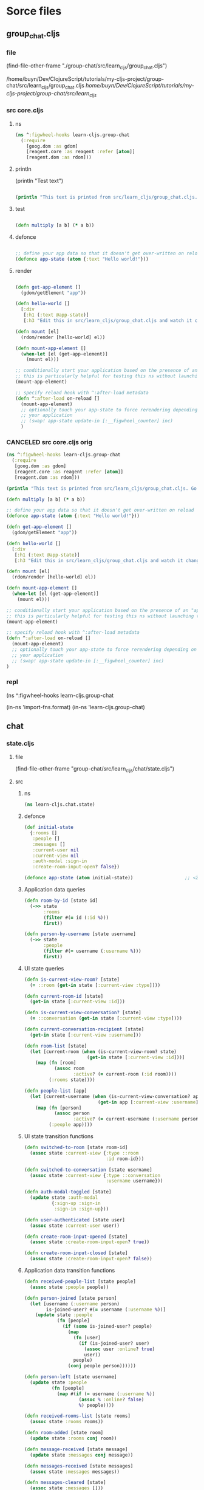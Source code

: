 :PROPERTIES:
:header-args: :tangle no :mkdirp yes :results output silent :no-expand t
:END:
* Sorce files
** group_chat.cljs
:PROPERTIES:
:header-args: :tangle  group-chat/src/learn_cljs/group_chat.cljs
:END:
*** file
(find-file-other-frame "./group-chat/src/learn_cljs/group_chat.cljs")

/home/buyn/Dev/ClojureScript/tutorials/my-cljs-project/group-chat/src/learn_cljs/group_chat.cljs
/home/buyn/Dev/ClojureScript/tutorials/my-cljs-project/group-chat/src/learn_cljs/
*** src core.cljs
**** ns
#+begin_src clojure :results output silent
(ns ^:figwheel-hooks learn-cljs.group-chat
  (:require
    [goog.dom :as gdom]
    [reagent.core :as reagent :refer [atom]]
    [reagent.dom :as rdom]))
#+end_src
**** println

(println "Test text")

#+begin_src clojure :results output silent

(println "This text is printed from src/learn_cljs/group_chat.cljs. Go ahead and edit it and see reloading in action.")
#+end_src
**** test
#+begin_src clojure :results output silent

(defn multiply [a b] (* a b))
#+end_src

**** defonce
#+begin_src clojure :results output silent

;; define your app data so that it doesn't get over-written on reload
(defonce app-state (atom {:text "Hello world!"}))
#+end_src

**** render
#+begin_src clojure :results output silent

(defn get-app-element []
  (gdom/getElement "app"))

(defn hello-world []
  [:div
   [:h1 (:text @app-state)]
   [:h3 "Edit this in src/learn_cljs/group_chat.cljs and watch it change!"]])

(defn mount [el]
  (rdom/render [hello-world] el))

(defn mount-app-element []
  (when-let [el (get-app-element)]
    (mount el)))

;; conditionally start your application based on the presence of an "app" element
;; this is particularly helpful for testing this ns without launching the app
(mount-app-element)

;; specify reload hook with ^:after-load metadata
(defn ^:after-load on-reload []
  (mount-app-element)
  ;; optionally touch your app-state to force rerendering depending on
  ;; your application
  ;; (swap! app-state update-in [:__figwheel_counter] inc)
  )
#+end_src
*** CANCELED src core.cljs orig
#+begin_src clojure :tangle no
(ns ^:figwheel-hooks learn-cljs.group-chat
  (:require
   [goog.dom :as gdom]
   [reagent.core :as reagent :refer [atom]]
   [reagent.dom :as rdom]))

(println "This text is printed from src/learn_cljs/group_chat.cljs. Go ahead and edit it and see reloading in action.")

(defn multiply [a b] (* a b))

;; define your app data so that it doesn't get over-written on reload
(defonce app-state (atom {:text "Hello world!"}))

(defn get-app-element []
  (gdom/getElement "app"))

(defn hello-world []
  [:div
   [:h1 (:text @app-state)]
   [:h3 "Edit this in src/learn_cljs/group_chat.cljs and watch it change!"]])

(defn mount [el]
  (rdom/render [hello-world] el))

(defn mount-app-element []
  (when-let [el (get-app-element)]
    (mount el)))

;; conditionally start your application based on the presence of an "app" element
;; this is particularly helpful for testing this ns without launching the app
(mount-app-element)

;; specify reload hook with ^:after-load metadata
(defn ^:after-load on-reload []
  (mount-app-element)
  ;; optionally touch your app-state to force rerendering depending on
  ;; your application
  ;; (swap! app-state update-in [:__figwheel_counter] inc)
)

#+end_src
*** repl
(ns ^:figwheel-hooks learn-cljs.group-chat

(in-ns 'import-fns.format)
(in-ns 'learn-cljs.group-chat)
** chat
*** state.cljs
:PROPERTIES:
:header-args: :tangle  group-chat/src/learn_cljs/chat/state.cljs
:END:
**** file
(find-file-other-frame "group-chat/src/learn_cljs/chat/state.cljs")
**** src
***** ns
#+begin_src clojure :no-expand t
(ns learn-cljs.chat.state)
#+end_src
***** defonce
#+begin_src clojure :no-expand t
(def initial-state
  {:rooms []
   :people []
   :messages []
   :current-user nil
   :current-view nil
   :auth-modal :sign-in
   :create-room-input-open? false})

(defonce app-state (atom initial-state))                   ;; <2>
#+end_src
***** Application data queries
#+begin_src clojure :no-expand t
(defn room-by-id [state id]
  (->> state
       :rooms
       (filter #(= id (:id %)))
       first))

(defn person-by-username [state username]
  (->> state
       :people
       (filter #(= username (:username %)))
       first))
#+end_src
***** UI state queries
#+begin_src clojure :no-expand t
(defn is-current-view-room? [state]
  (= ::room (get-in state [:current-view :type])))

(defn current-room-id [state]
  (get-in state [:current-view :id]))

(defn is-current-view-conversation? [state]
  (= ::conversation (get-in state [:current-view :type])))

(defn current-conversation-recipient [state]
  (get-in state [:current-view :username]))

(defn room-list [state]
  (let [current-room (when (is-current-view-room? state)
                       (get-in state [:current-view :id]))]
    (map (fn [room]
           (assoc room
                  :active? (= current-room (:id room))))
         (:rooms state))))

(defn people-list [app]
  (let [current-username (when (is-current-view-conversation? app)
                           (get-in app [:current-view :username]))]
    (map (fn [person]
           (assoc person
                  :active? (= current-username (:username person))))
         (:people app))))
#+end_src
***** UI state transition functions
#+begin_src clojure :no-expand t
(defn switched-to-room [state room-id]
  (assoc state :current-view {:type ::room
                              :id room-id}))

(defn switched-to-conversation [state username]
  (assoc state :current-view {:type ::conversation
                              :username username}))

(defn auth-modal-toggled [state]
  (update state :auth-modal
          {:sign-up :sign-in                                     ;; <1>
           :sign-in :sign-up}))

(defn user-authenticated [state user]
  (assoc state :current-user user))

(defn create-room-input-opened [state]
  (assoc state :create-room-input-open? true))

(defn create-room-input-closed [state]
  (assoc state :create-room-input-open? false))
#+end_src
***** Application data transition functions
#+begin_src clojure :no-expand t
(defn received-people-list [state people]
  (assoc state :people people))

(defn person-joined [state person]
  (let [username (:username person)
        is-joined-user? #(= username (:username %))]
    (update state :people
            (fn [people]
              (if (some is-joined-user? people)
                (map
                  (fn [user]
                    (if (is-joined-user? user)
                      (assoc user :online? true)
                      user))
                  people)
                (conj people person))))))

(defn person-left [state username]
  (update state :people
          (fn [people]
            (map #(if (= username (:username %))
                    (assoc % :online? false)
                    %) people))))

(defn received-rooms-list [state rooms]
  (assoc state :rooms rooms))

(defn room-added [state room]
  (update state :rooms conj room))

(defn message-received [state message]
  (update state :messages conj message))

(defn messages-received [state messages]
  (assoc state :messages messages))

(defn messages-cleared [state]
  (assoc state :messages []))
#+end_src
**** org
(find-file-other-frame "~/Dev/ClojureScript/tutorials/learn-cljs/code/lesson-26/chat/src/learn_cljs/chat/state.cljs")

~/Dev/ClojureScript/tutorials/learn-cljs/code/lesson-26/chat/src/learn_cljs/chat/state.cljs
/home/buyn/Dev/ClojureScript/tutorials/learn-cljs/code/lesson-26/chat/src/learn_cljs/chat/state.cljs
*** message_bus.cljs
:PROPERTIES:
:header-args: :tangle  group-chat/src/learn_cljs/chat/message_bus.cljs
:END:
**** org
(find-file-other-frame "group-chat/src/learn_cljs/chat/message_bus.cljs")
**** src
#+begin_src clojure :no-expand t
(ns learn-cljs.chat.message-bus
  (:require [cljs.core.async :refer [go-loop pub sub chan <! put!]]))

(def msg-ch (chan 1))                                      ;; <1>
(def msg-bus (pub msg-ch ::type))                          ;; <2>

(defn dispatch!                                            ;; <3>
 ([ch type] (dispatch! ch type nil))
 ([ch type payload]
  (put! ch {::type type
            ::payload payload})))

(defn handle! [p type handle]                              ;; <4>
  (let [sub-ch (chan)]
    (sub p type sub-ch)
    (go-loop []
      (handle (::payload (<! sub-ch)))
      (recur))))
#+end_src
**** exampl
/home/buyn/Dev/ClojureScript/tutorials/learn-cljs/code/lesson-26/chat/src/learn_cljs/chat/message_bus.cljs
** deps.edn
*** file
(find-file-other-frame "group-chat/deps.edn")
/home/buyn/Dev/ClojureScript/tutorials/my-cljs-project/group-chat/deps.edn
*** src

#+begin_src clojure :no-expand t
{:deps {org.clojure/clojure {:mvn/version "1.12.0"}
        org.clojure/clojurescript {:mvn/version "1.11.132"}
        org.clojure/data.json {:mvn/version "2.5.1"}
        cljsjs/react {:mvn/version "18.3.1-1"}
        cljsjs/react-dom {:mvn/version "18.3.1-1"}
        org.clojure/core.async {:mvn/version "1.6.681"}
        reagent/reagent {:mvn/version "1.2.0" }}
 :paths ["src" "resources"]
 :aliases {:fig {:extra-deps
                 {com.bhauman/rebel-readline-cljs {:mvn/version "0.1.4"}
                  com.bhauman/figwheel-main {:mvn/version "0.2.20"}
                  org.slf4j/slf4j-nop {:mvn/version "2.0.16"}}
                 :extra-paths ["target" "test"]}
           :build {:main-opts ["-m" "figwheel.main" "-b" "dev" "-r"]}
           :clean {:main-opts ["-m" "figwheel.main" "--clean" "dev"]}
           :min   {:main-opts ["-m" "figwheel.main" "-O" "advanced" "-bo" "dev"]}
           :test  {:main-opts ["-m" "figwheel.main" "-co" "test.cljs.edn" "-m" "learn-cljs.test-runner"]}}}
#+end_src

*** exempl
/home/buyn/Dev/ClojureScript/tutorials/learn-cljs/code/lesson-26/chat/deps.edn
* all
/home/buyn/Dev/ClojureScript/tutorials/my-cljs-project/group-chat/resources/public/index.html
/home/buyn/Dev/ClojureScript/tutorials/my-cljs-project/group-chat/resources/public/test.html
/home/buyn/Dev/ClojureScript/tutorials/my-cljs-project/group-chat/resources/public/css/

/home/buyn/Dev/ClojureScript/tutorials/my-cljs-project/group-chat/test/learn_cljs/group_chat_test.cljs /home/buyn/Dev/ClojureScript/tutorials/my-cljs-project/group-chat/test/learn_cljs/test_runner.cljs

/home/buyn/Dev/ClojureScript/tutorials/my-cljs-project/group-chat/deps.edn
/home/buyn/Dev/ClojureScript/tutorials/my-cljs-project/group-chat/dev.cljs.edn
/home/buyn/Dev/ClojureScript/tutorials/my-cljs-project/group-chat/figwheel-main.edn
/home/buyn/Dev/ClojureScript/tutorials/my-cljs-project/group-chat/.gitignore
/home/buyn/Dev/ClojureScript/tutorials/my-cljs-project/group-chat/README.md
/home/buyn/Dev/ClojureScript/tutorials/my-cljs-project/group-chat/.rebel_readline_history
/home/buyn/Dev/ClojureScript/tutorials/my-cljs-project/group-chat/test.cljs.edn
** Exempl
/home/buyn/Dev/ClojureScript/tutorials/learn-cljs/code/lesson-26/chat /home/buyn/Dev/ClojureScript/tutorials/learn-cljs/code/lesson-26/chat-backend
* project comands
:PROPERTIES:
:header-args: :tangle no
:END:
** repl
*** VERIFY run eshell in project root
clj -M:dev
clojure -m cljs.main --compile my-cljs-project.core --repl

clojure -P
clojure -M:fig:build
:cljs/quit
:cljs/restart

#+begin_src elisp :results output silent :dir ./group-chat/
(evil-previous-line)
(org-cycle)
(delete-other-windows)
(let (buffer-name-to-close (buffer-name))
        (evil-window-split)
        (eshell)
        (evil-quit)
        (switch-to-buffer-other-frame buffer-name-to-close))
#+end_src

      ;; (execute-kbd-macro "A \C-m")
*** run eshell in org root
clj -M:dev
clojure -m cljs.main --compile my-cljs-project.core --repl
#+begin_src elisp :results output silent
(evil-previous-line)
(org-cycle)
(delete-other-windows)
(let (buffer-name-to-close (buffer-name))
        (evil-window-split)
        (eshell)
        (evil-quit)
        (switch-to-buffer-other-frame buffer-name-to-close))
#+end_src

      ;; (execute-kbd-macro "A \C-m")
*** run repl
clj -M:dev
clojure -m cljs.main --compile my-cljs-project.core --repl

clojure -M:fig:build
:cljs/quit
:cljs/restart
#+begin_src eshell
clj -m cljs.main --compile my-cljs-project.core --repl


#+end_src

#+RESULTS:
*** repl commands
:cljs/quit
*** repl test
(js/alert "Am I connected?")
** new project
clj -X:new :template figwheel-main :name learn-cljs/weather :args '["+deps" "--reagent"]'
$ clj -X:new :template figwheel-main :name learn-cljs/weather :args 
[[file:~/Dropbox/orgs/org-Brain/ClojureScript Idioms.org::*2025-09-04T11:12:30+03:00][2025-09-04T11:12:30+03:00]]
** cider
If you have a Clojure project in your file system and want CIDER to launch an nREPL session for it, simply visit a file that belongs to the project, and type M-x cider-jack-in RET.[1] CIDER will start an nREPL server and automatically connect to it.
  In Clojure(Script) buffers the command cider-jack-in is bound to C-c C-x (C-)j (C-)j. 

** console
*** run console in org root
clj -M:dev
clojure -m cljs.main --compile my-cljs-project.core --repl
#+begin_src elisp :results output silent
(buyn-shell-start "konsole")
(evil-previous-line)
(org-cycle)
(delete-other-windows)
#+end_src

*** run console with command
#+begin_src elisp :results output silent
(buyn-shell-start "konsole -e /bin/bash --rcfile <(clj -M:dev)")
(evil-previous-line)
(org-cycle)
(delete-other-windows)
#+end_src

* get info
:PROPERTIES:
:header-args: :tangle  weather/src/learn_cljs/weather.cljs
:END:
** tree group-chat
#+begin_src eshell
tree -a ./group-chat/
#+end_src

#+RESULTS:
#+begin_example
./group-chat/
├── .cpcache
│   ├── 1658334302.basis
│   ├── 1658334302.cp
│   └── 1658334302.main
├── deps.edn
├── dev.cljs.edn
├── figwheel-main.edn
├── .gitignore
├── README.md
├── resources
│   └── public
│       ├── css
│       │   └── style.css
│       ├── index.html
│       └── test.html
├── src
│   └── learn_cljs
│       └── group_chat.cljs
├── target
│   └── public
│       └── cljs-out
│           ├── dev
│           │   ├── cljs
│           │   │   ├── core.cljs
│           │   │   ├── core.js
│           │   │   ├── core.js.map
│           │   │   ├── pprint.cljs
│           │   │   ├── pprint.cljs.cache.json
│           │   │   ├── pprint.js
│           │   │   ├── pprint.js.map
│           │   │   ├── repl.cljs
│           │   │   ├── repl.cljs.cache.json
│           │   │   ├── repl.js
│           │   │   ├── repl.js.map
│           │   │   ├── spec
│           │   │   │   ├── alpha.cljs
│           │   │   │   ├── alpha.cljs.cache.json
│           │   │   │   ├── alpha.js
│           │   │   │   ├── alpha.js.map
│           │   │   │   └── gen
│           │   │   │       ├── alpha.cljs
│           │   │   │       ├── alpha.cljs.cache.json
│           │   │   │       ├── alpha.js
│           │   │   │       └── alpha.js.map
│           │   │   ├── stacktrace.cljc
│           │   │   ├── stacktrace.cljc.cache.json
│           │   │   ├── stacktrace.js
│           │   │   ├── stacktrace.js.map
│           │   │   ├── test.cljs
│           │   │   ├── test.cljs.cache.json
│           │   │   ├── test.js
│           │   │   └── test.js.map
│           │   ├── cljsc_opts.edn
│           │   ├── cljsc_opts.json
│           │   ├── cljs_deps.js
│           │   ├── cljsjs
│           │   │   ├── react
│           │   │   │   └── development
│           │   │   │       └── react.inc.js
│           │   │   └── react-dom
│           │   │       └── development
│           │   │           └── react-dom.inc.js
│           │   ├── cljs_test_display
│           │   │   ├── core.cljs
│           │   │   ├── core.cljs.cache.json
│           │   │   ├── core.js
│           │   │   ├── core.js.map
│           │   │   ├── favicon.cljs
│           │   │   ├── favicon.cljs.cache.json
│           │   │   ├── favicon.js
│           │   │   ├── favicon.js.map
│           │   │   ├── notify.cljs
│           │   │   ├── notify.cljs.cache.json
│           │   │   ├── notify.js
│           │   │   └── notify.js.map
│           │   ├── clojure
│           │   │   ├── data.cljs
│           │   │   ├── data.cljs.cache.json
│           │   │   ├── data.js
│           │   │   ├── data.js.map
│           │   │   ├── set.cljs
│           │   │   ├── set.cljs.cache.json
│           │   │   ├── set.js
│           │   │   ├── set.js.map
│           │   │   ├── string.cljs
│           │   │   ├── string.cljs.cache.json
│           │   │   ├── string.js
│           │   │   ├── string.js.map
│           │   │   ├── walk.cljs
│           │   │   ├── walk.cljs.cache.json
│           │   │   ├── walk.js
│           │   │   └── walk.js.map
│           │   ├── devtools
│           │   │   ├── async.cljs
│           │   │   ├── async.cljs.cache.json
│           │   │   ├── async.js
│           │   │   ├── async.js.map
│           │   │   ├── context.cljs
│           │   │   ├── context.cljs.cache.json
│           │   │   ├── context.js
│           │   │   ├── context.js.map
│           │   │   ├── core.cljs
│           │   │   ├── core.cljs.cache.json
│           │   │   ├── core.js
│           │   │   ├── core.js.map
│           │   │   ├── defaults.cljs
│           │   │   ├── defaults.cljs.cache.json
│           │   │   ├── defaults.js
│           │   │   ├── defaults.js.map
│           │   │   ├── format.cljs
│           │   │   ├── format.cljs.cache.json
│           │   │   ├── format.js
│           │   │   ├── format.js.map
│           │   │   ├── formatters
│           │   │   │   ├── budgeting.cljs
│           │   │   │   ├── budgeting.cljs.cache.json
│           │   │   │   ├── budgeting.js
│           │   │   │   ├── budgeting.js.map
│           │   │   │   ├── core.cljs
│           │   │   │   ├── core.cljs.cache.json
│           │   │   │   ├── core.js
│           │   │   │   ├── core.js.map
│           │   │   │   ├── helpers.cljs
│           │   │   │   ├── helpers.cljs.cache.json
│           │   │   │   ├── helpers.js
│           │   │   │   ├── helpers.js.map
│           │   │   │   ├── markup.cljs
│           │   │   │   ├── markup.cljs.cache.json
│           │   │   │   ├── markup.js
│           │   │   │   ├── markup.js.map
│           │   │   │   ├── printing.cljs
│           │   │   │   ├── printing.cljs.cache.json
│           │   │   │   ├── printing.js
│           │   │   │   ├── printing.js.map
│           │   │   │   ├── state.cljs
│           │   │   │   ├── state.cljs.cache.json
│           │   │   │   ├── state.js
│           │   │   │   ├── state.js.map
│           │   │   │   ├── templating.cljs
│           │   │   │   ├── templating.cljs.cache.json
│           │   │   │   ├── templating.js
│           │   │   │   └── templating.js.map
│           │   │   ├── formatters.cljs
│           │   │   ├── formatters.cljs.cache.json
│           │   │   ├── formatters.js
│           │   │   ├── formatters.js.map
│           │   │   ├── hints.cljs
│           │   │   ├── hints.cljs.cache.json
│           │   │   ├── hints.js
│           │   │   ├── hints.js.map
│           │   │   ├── munging.cljs
│           │   │   ├── munging.cljs.cache.json
│           │   │   ├── munging.js
│           │   │   ├── munging.js.map
│           │   │   ├── prefs.cljs
│           │   │   ├── prefs.cljs.cache.json
│           │   │   ├── prefs.js
│           │   │   ├── prefs.js.map
│           │   │   ├── preload.cljs
│           │   │   ├── preload.cljs.cache.json
│           │   │   ├── preload.js
│           │   │   ├── preload.js.map
│           │   │   ├── protocols.cljs
│           │   │   ├── protocols.cljs.cache.json
│           │   │   ├── protocols.js
│           │   │   ├── protocols.js.map
│           │   │   ├── reporter.cljs
│           │   │   ├── reporter.cljs.cache.json
│           │   │   ├── reporter.js
│           │   │   ├── reporter.js.map
│           │   │   ├── toolbox.cljs
│           │   │   ├── toolbox.cljs.cache.json
│           │   │   ├── toolbox.js
│           │   │   ├── toolbox.js.map
│           │   │   ├── util.cljs
│           │   │   ├── util.cljs.cache.json
│           │   │   ├── util.js
│           │   │   ├── util.js.map
│           │   │   ├── version.cljs
│           │   │   ├── version.cljs.cache.json
│           │   │   ├── version.js
│           │   │   └── version.js.map
│           │   ├── figwheel
│           │   │   ├── core.cljc
│           │   │   ├── core.cljc.cache.json
│           │   │   ├── core.js
│           │   │   ├── core.js.map
│           │   │   ├── main
│           │   │   │   ├── async_result.cljc
│           │   │   │   ├── async_result.cljc.cache.json
│           │   │   │   ├── async_result.js
│           │   │   │   ├── async_result.js.map
│           │   │   │   ├── css_reload.cljc
│           │   │   │   ├── css_reload.cljc.cache.json
│           │   │   │   ├── css_reload.js
│           │   │   │   ├── css_reload.js.map
│           │   │   │   ├── generated
│           │   │   │   │   ├── dev_auto_test_runner.cljs
│           │   │   │   │   ├── dev_auto_test_runner.cljs.cache.json
│           │   │   │   │   ├── dev_auto_test_runner.js
│           │   │   │   │   └── dev_auto_test_runner.js.map
│           │   │   │   ├── system_exit.cljc
│           │   │   │   ├── system_exit.cljc.cache.json
│           │   │   │   ├── system_exit.js
│           │   │   │   ├── system_exit.js.map
│           │   │   │   ├── testing.cljc
│           │   │   │   ├── testing.cljc.cache.json
│           │   │   │   ├── testing.js
│           │   │   │   └── testing.js.map
│           │   │   ├── main.cljc
│           │   │   ├── main.cljc.cache.json
│           │   │   ├── main.js
│           │   │   ├── main.js.map
│           │   │   ├── repl
│           │   │   │   ├── logging.cljs
│           │   │   │   ├── logging.cljs.cache.json
│           │   │   │   ├── logging.js
│           │   │   │   ├── logging.js.map
│           │   │   │   ├── preload.cljs
│           │   │   │   ├── preload.cljs.cache.json
│           │   │   │   ├── preload.js
│           │   │   │   └── preload.js.map
│           │   │   ├── repl.cljc
│           │   │   ├── repl.cljc.cache.json
│           │   │   ├── repl.js
│           │   │   ├── repl.js.map
│           │   │   └── tools
│           │   │       ├── heads_up.cljs
│           │   │       ├── heads_up.cljs.cache.json
│           │   │       ├── heads_up.js
│           │   │       └── heads_up.js.map
│           │   ├── generated-input-files
│           │   │   └── gen_test_runner.cljs
│           │   ├── goog
│           │   │   ├── array
│           │   │   │   └── array.js
│           │   │   ├── asserts
│           │   │   │   ├── asserts.js
│           │   │   │   └── dom.js
│           │   │   ├── async
│           │   │   │   ├── freelist.js
│           │   │   │   ├── nexttick.js
│           │   │   │   ├── run.js
│           │   │   │   ├── throwexception.js
│           │   │   │   └── workqueue.js
│           │   │   ├── base.js
│           │   │   ├── collections
│           │   │   │   ├── iters.js
│           │   │   │   └── maps.js
│           │   │   ├── cssom
│           │   │   │   └── cssom.js
│           │   │   ├── debug
│           │   │   │   ├── asyncstacktag.js
│           │   │   │   ├── console.js
│           │   │   │   ├── debug.js
│           │   │   │   ├── entrypointregistry.js
│           │   │   │   ├── errorcontext.js
│           │   │   │   ├── errorhandler.js
│           │   │   │   ├── error.js
│           │   │   │   ├── formatter.js
│           │   │   │   └── relativetimeprovider.js
│           │   │   ├── deps.js
│           │   │   ├── disposable
│           │   │   │   ├── disposable.js
│           │   │   │   ├── disposeall.js
│           │   │   │   ├── dispose.js
│           │   │   │   └── idisposable.js
│           │   │   ├── dom
│           │   │   │   ├── asserts.js
│           │   │   │   ├── browserfeature.js
│           │   │   │   ├── classlist.js
│           │   │   │   ├── dataset.js
│           │   │   │   ├── dom.js
│           │   │   │   ├── element.js
│           │   │   │   ├── htmlelement.js
│           │   │   │   ├── nodetype.js
│           │   │   │   ├── safe.js
│           │   │   │   ├── tagname.js
│           │   │   │   └── tags.js
│           │   │   ├── events
│           │   │   │   ├── browserevent.js
│           │   │   │   ├── browserfeature.js
│           │   │   │   ├── eventhandler.js
│           │   │   │   ├── eventid.js
│           │   │   │   ├── event.js
│           │   │   │   ├── eventlike.js
│           │   │   │   ├── events.js
│           │   │   │   ├── eventtarget.js
│           │   │   │   ├── eventtypehelpers.js
│           │   │   │   ├── eventtype.js
│           │   │   │   ├── eventwrapper.js
│           │   │   │   ├── keycodes.js
│           │   │   │   ├── listenable.js
│           │   │   │   ├── listenablekey.js
│           │   │   │   ├── listener.js
│           │   │   │   └── listenermap.js
│           │   │   ├── flags
│           │   │   │   └── flags.js
│           │   │   ├── fs
│           │   │   │   ├── blob.js
│           │   │   │   └── url.js
│           │   │   ├── functions
│           │   │   │   └── functions.js
│           │   │   ├── html
│           │   │   │   ├── legacyconversions.js
│           │   │   │   ├── safehtml.js
│           │   │   │   ├── safescript.js
│           │   │   │   ├── safestyle.js
│           │   │   │   ├── safestylesheet.js
│           │   │   │   ├── safeurl.js
│           │   │   │   ├── trustedresourceurl.js
│           │   │   │   ├── trustedtypes.js
│           │   │   │   └── uncheckedconversions.js
│           │   │   ├── iter
│           │   │   │   ├── es6.js
│           │   │   │   └── iter.js
│           │   │   ├── json
│           │   │   │   ├── hybrid.js
│           │   │   │   └── json.js
│           │   │   ├── labs
│           │   │   │   └── useragent
│           │   │   │       ├── browser.js
│           │   │   │       ├── engine.js
│           │   │   │       ├── highentropy
│           │   │   │       │   ├── highentropydata.js
│           │   │   │       │   └── highentropyvalue.js
│           │   │   │       ├── platform.js
│           │   │   │       ├── useragent.js
│           │   │   │       └── util.js
│           │   │   ├── log
│           │   │   │   └── log.js
│           │   │   ├── math
│           │   │   │   ├── coordinate.js
│           │   │   │   ├── integer.js
│           │   │   │   ├── long.js
│           │   │   │   ├── math.js
│           │   │   │   └── size.js
│           │   │   ├── mochikit
│           │   │   │   └── async
│           │   │   │       └── deferred.js
│           │   │   ├── net
│           │   │   │   ├── errorcode.js
│           │   │   │   ├── eventtype.js
│           │   │   │   ├── httpstatus.js
│           │   │   │   ├── jsloader.js
│           │   │   │   ├── websocket.js
│           │   │   │   ├── wrapperxmlhttpfactory.js
│           │   │   │   ├── xhrio.js
│           │   │   │   ├── xhrlike.js
│           │   │   │   ├── xmlhttpfactory.js
│           │   │   │   └── xmlhttp.js
│           │   │   ├── object
│           │   │   │   └── object.js
│           │   │   ├── promise
│           │   │   │   ├── promise.js
│           │   │   │   ├── resolver.js
│           │   │   │   └── thenable.js
│           │   │   ├── reflect
│           │   │   │   └── reflect.js
│           │   │   ├── storage
│           │   │   │   └── mechanism
│           │   │   │       ├── errorcode.js
│           │   │   │       ├── html5localstorage.js
│           │   │   │       ├── html5sessionstorage.js
│           │   │   │       ├── html5webstorage.js
│           │   │   │       ├── ieuserdata.js
│           │   │   │       ├── iterablemechanism.js
│           │   │   │       ├── mechanismfactory.js
│           │   │   │       ├── mechanism.js
│           │   │   │       └── prefixedmechanism.js
│           │   │   ├── string
│           │   │   │   ├── const.js
│           │   │   │   ├── internal.js
│           │   │   │   ├── stringbuffer.js
│           │   │   │   ├── stringformat.js
│           │   │   │   ├── string.js
│           │   │   │   └── typedstring.js
│           │   │   ├── structs
│           │   │   │   ├── map.js
│           │   │   │   └── structs.js
│           │   │   ├── timer
│           │   │   │   └── timer.js
│           │   │   ├── uri
│           │   │   │   ├── uri.js
│           │   │   │   └── utils.js
│           │   │   └── useragent
│           │   │       ├── product.js
│           │   │       └── useragent.js
│           │   ├── learn_cljs
│           │   │   ├── group_chat.cljs
│           │   │   ├── group_chat.cljs.cache.json
│           │   │   ├── group_chat.js
│           │   │   ├── group_chat.js.map
│           │   │   ├── group_chat_test.cljs
│           │   │   ├── group_chat_test.cljs.cache.json
│           │   │   ├── group_chat_test.js
│           │   │   ├── group_chat_test.js.map
│           │   │   ├── test_runner.cljs
│           │   │   ├── test_runner.cljs.cache.json
│           │   │   ├── test_runner.js
│           │   │   └── test_runner.js.map
│           │   ├── process
│           │   │   ├── env.cljs
│           │   │   ├── env.cljs.cache.json
│           │   │   ├── env.js
│           │   │   └── env.js.map
│           │   └── reagent
│           │       ├── core.cljs
│           │       ├── core.cljs.cache.json
│           │       ├── core.js
│           │       ├── core.js.map
│           │       ├── debug.cljs
│           │       ├── debug.cljs.cache.json
│           │       ├── debug.js
│           │       ├── debug.js.map
│           │       ├── dom.cljs
│           │       ├── dom.cljs.cache.json
│           │       ├── dom.js
│           │       ├── dom.js.map
│           │       ├── impl
│           │       │   ├── batching.cljs
│           │       │   ├── batching.cljs.cache.json
│           │       │   ├── batching.js
│           │       │   ├── batching.js.map
│           │       │   ├── component.cljs
│           │       │   ├── component.cljs.cache.json
│           │       │   ├── component.js
│           │       │   ├── component.js.map
│           │       │   ├── input.cljs
│           │       │   ├── input.cljs.cache.json
│           │       │   ├── input.js
│           │       │   ├── input.js.map
│           │       │   ├── protocols.cljs
│           │       │   ├── protocols.cljs.cache.json
│           │       │   ├── protocols.js
│           │       │   ├── protocols.js.map
│           │       │   ├── template.cljs
│           │       │   ├── template.cljs.cache.json
│           │       │   ├── template.js
│           │       │   ├── template.js.map
│           │       │   ├── util.cljs
│           │       │   ├── util.cljs.cache.json
│           │       │   ├── util.js
│           │       │   └── util.js.map
│           │       ├── ratom.cljs
│           │       ├── ratom.cljs.cache.json
│           │       ├── ratom.js
│           │       └── ratom.js.map
│           ├── dev-main-auto-testing.js
│           └── dev-main.js
├── test
│   └── learn_cljs
│       ├── group_chat_test.cljs
│       └── test_runner.cljs
└── test.cljs.edn

69 directories, 387 files
#+end_example

#+begin_src eshell
tree -a ../..
#+end_src

** tree
#+begin_src eshell
tree -a 
#+end_src

#+RESULTS:
#+begin_example
.
|-- .cpcache
|   |-- 2249099292.basis
|   |-- 2249099292.cp
|   |-- 2249099292.main
|   |-- 3387647126.basis
|   `-- 3387647126.cp
|-- .git
|   |-- COMMIT_EDITMSG
|   |-- HEAD
|   |-- branches
|   |-- config
|   |-- description
|   |-- hooks
|   |   |-- applypatch-msg.sample
|   |   |-- commit-msg.sample
|   |   |-- fsmonitor-watchman.sample
|   |   |-- post-update.sample
|   |   |-- pre-applypatch.sample
|   |   |-- pre-commit.sample
|   |   |-- pre-merge-commit.sample
|   |   |-- pre-push.sample
|   |   |-- pre-rebase.sample
|   |   |-- pre-receive.sample
|   |   |-- prepare-commit-msg.sample
|   |   |-- push-to-checkout.sample
|   |   |-- sendemail-validate.sample
|   |   `-- update.sample
|   |-- index
|   |-- info
|   |   `-- exclude
|   |-- logs
|   |   |-- HEAD
|   |   `-- refs
|   |       `-- heads
|   |           `-- master
|   |-- objects
|   |   |-- 0c
|   |   |   `-- bbd03849c4225b912c29c5cc1a1eb95e004406
|   |   |-- 0e
|   |   |   `-- 870ed249cff3194b020b449194b8cba79a49d3
|   |   |-- 17
|   |   |   `-- a3e74549f59d14a57aaa5d946f87798ecd2d27
|   |   |-- 1f
|   |   |   `-- 93999b09a0a7b82e830a7b9090f0551d0f280e
|   |   |-- 32
|   |   |   `-- 4d99a0a2eb602de5639061c10905a14f2ec25c
|   |   |-- 45
|   |   |   `-- 374bcfb2934e4cb107dd25d948d3b9a008f723
|   |   |-- 50
|   |   |   `-- 6579660ab72264aaa634f26bf26ae7ffbdc418
|   |   |-- 64
|   |   |   `-- 5a17d70fa7f64e2c3119372d253464688197af
|   |   |-- 65
|   |   |   `-- a5e52de8afa978f2bb081da49308b6cd34291d
|   |   |-- 68
|   |   |   `-- d8c0c529bb0772b6720ad9e763d778f384d54c
|   |   |-- 6a
|   |   |   `-- 3417b8d9d0a2fec34cf79ef2b46cc63a28b7d8
|   |   |-- 71
|   |   |   `-- 0abb86e53c60cd50c35ef8e3c3974ecd5a166c
|   |   |-- 78
|   |   |   `-- 57d22f338d2bf5a11f2c9989019274e89e11bf
|   |   |-- 8e
|   |   |   `-- 9d30e7d6e5c5c5cf8797dddb89c36afcd3ba53
|   |   |-- a4
|   |   |   `-- 5fa94e812daa483ce03c6d57b8406559ba308c
|   |   |-- a9
|   |   |   `-- 3c6e57355bd80bf964904be7322c2f011e0d22
|   |   |-- af
|   |   |   `-- 4f6bcd17f983891885b2da5bb50d94247eafde
|   |   |-- b5
|   |   |   `-- 37353beaf2793d612857b56c29e2c6bfc6f3bb
|   |   |-- bf
|   |   |   `-- 8bf5fb01b57c3c6914e97292b05eadeb0b78a6
|   |   |-- c0
|   |   |   `-- 75bf98b67f24573980200a3389426360f42eed
|   |   |-- c4
|   |   |   `-- 49315d9c35a5d2431f95a1d2d4e4831a3a00af
|   |   |-- cd
|   |   |   `-- fc3fe15c3684ed37efdd455b8de454e72d0ea0
|   |   |-- d5
|   |   |   `-- e6c53f1c5365bb3647bf2c492687effb1a4034
|   |   |-- de
|   |   |   `-- 743adcae8dd63e093efe46f514c7536e24752a
|   |   |-- ee
|   |   |   `-- d014ac3bfe7e79af47e2e71dbbb5348f55c8a3
|   |   |-- fb
|   |   |   `-- 9af43c306f53f296e24ec6309badfcf4e1345c
|   |   |-- info
|   |   `-- pack
|   `-- refs
|       |-- heads
|       |   `-- master
|       `-- tags
|-- .gitignore
|-- deps.edn
|-- index.html
|-- my-cljs-project.org
|-- out
|   |-- cljs
|   |   |-- core.cljs
|   |   |-- core.js
|   |   |-- core.js.map
|   |   |-- pprint.cljs
|   |   |-- pprint.cljs.cache.json
|   |   |-- pprint.js
|   |   |-- pprint.js.map
|   |   |-- repl.cljs
|   |   |-- repl.cljs.cache.json
|   |   |-- repl.js
|   |   |-- repl.js.map
|   |   `-- spec
|   |       |-- alpha.cljs
|   |       |-- alpha.cljs.cache.json
|   |       |-- alpha.js
|   |       |-- alpha.js.map
|   |       `-- gen
|   |           |-- alpha.cljs
|   |           |-- alpha.cljs.cache.json
|   |           |-- alpha.js
|   |           `-- alpha.js.map
|   |-- cljs_deps.js
|   |-- cljsc_opts.edn
|   |-- clojure
|   |   |-- browser
|   |   |   |-- event.cljs
|   |   |   |-- event.cljs.cache.json
|   |   |   |-- event.js
|   |   |   |-- event.js.map
|   |   |   |-- net.cljs
|   |   |   |-- net.cljs.cache.json
|   |   |   |-- net.js
|   |   |   |-- net.js.map
|   |   |   |-- repl
|   |   |   |   |-- preload.cljs
|   |   |   |   |-- preload.cljs.cache.json
|   |   |   |   |-- preload.js
|   |   |   |   `-- preload.js.map
|   |   |   |-- repl.cljs
|   |   |   |-- repl.cljs.cache.json
|   |   |   |-- repl.js
|   |   |   `-- repl.js.map
|   |   |-- string.cljs
|   |   |-- string.cljs.cache.json
|   |   |-- string.js
|   |   |-- string.js.map
|   |   |-- walk.cljs
|   |   |-- walk.cljs.cache.json
|   |   |-- walk.js
|   |   `-- walk.js.map
|   |-- goog
|   |   |-- array
|   |   |   `-- array.js
|   |   |-- asserts
|   |   |   `-- asserts.js
|   |   |-- async
|   |   |   |-- delay.js
|   |   |   |-- freelist.js
|   |   |   |-- nexttick.js
|   |   |   |-- run.js
|   |   |   `-- workqueue.js
|   |   |-- base.js
|   |   |-- debug
|   |   |   |-- debug.js
|   |   |   |-- entrypointregistry.js
|   |   |   |-- error.js
|   |   |   |-- errorcontext.js
|   |   |   |-- logbuffer.js
|   |   |   |-- logger.js
|   |   |   `-- logrecord.js
|   |   |-- deps.js
|   |   |-- disposable
|   |   |   |-- disposable.js
|   |   |   `-- idisposable.js
|   |   |-- dom
|   |   |   |-- asserts.js
|   |   |   |-- browserfeature.js
|   |   |   |-- dom.js
|   |   |   |-- htmlelement.js
|   |   |   |-- nodetype.js
|   |   |   |-- safe.js
|   |   |   |-- tagname.js
|   |   |   `-- tags.js
|   |   |-- events
|   |   |   |-- browserevent.js
|   |   |   |-- browserfeature.js
|   |   |   |-- event.js
|   |   |   |-- eventhandler.js
|   |   |   |-- eventid.js
|   |   |   |-- events.js
|   |   |   |-- eventtarget.js
|   |   |   |-- eventtype.js
|   |   |   |-- listenable.js
|   |   |   |-- listener.js
|   |   |   `-- listenermap.js
|   |   |-- fs
|   |   |   `-- url.js
|   |   |-- functions
|   |   |   `-- functions.js
|   |   |-- html
|   |   |   |-- legacyconversions.js
|   |   |   |-- safehtml.js
|   |   |   |-- safescript.js
|   |   |   |-- safestyle.js
|   |   |   |-- safestylesheet.js
|   |   |   |-- safeurl.js
|   |   |   |-- trustedresourceurl.js
|   |   |   |-- trustedtypes.js
|   |   |   `-- uncheckedconversions.js
|   |   |-- i18n
|   |   |   `-- bidi.js
|   |   |-- iter
|   |   |   `-- iter.js
|   |   |-- json
|   |   |   |-- hybrid.js
|   |   |   `-- json.js
|   |   |-- labs
|   |   |   `-- useragent
|   |   |       |-- browser.js
|   |   |       |-- engine.js
|   |   |       |-- platform.js
|   |   |       `-- util.js
|   |   |-- log
|   |   |   `-- log.js
|   |   |-- math
|   |   |   |-- coordinate.js
|   |   |   |-- integer.js
|   |   |   |-- long.js
|   |   |   |-- math.js
|   |   |   `-- size.js
|   |   |-- messaging
|   |   |   |-- abstractchannel.js
|   |   |   `-- messagechannel.js
|   |   |-- mochikit
|   |   |   `-- async
|   |   |       `-- deferred.js
|   |   |-- net
|   |   |   |-- errorcode.js
|   |   |   |-- eventtype.js
|   |   |   |-- httpstatus.js
|   |   |   |-- websocket.js
|   |   |   |-- wrapperxmlhttpfactory.js
|   |   |   |-- xhrio.js
|   |   |   |-- xhrlike.js
|   |   |   |-- xmlhttp.js
|   |   |   |-- xmlhttpfactory.js
|   |   |   `-- xpc
|   |   |       |-- crosspagechannel.js
|   |   |       |-- crosspagechannelrole.js
|   |   |       |-- directtransport.js
|   |   |       |-- nativemessagingtransport.js
|   |   |       |-- transport.js
|   |   |       `-- xpc.js
|   |   |-- object
|   |   |   `-- object.js
|   |   |-- promise
|   |   |   |-- promise.js
|   |   |   |-- resolver.js
|   |   |   `-- thenable.js
|   |   |-- reflect
|   |   |   `-- reflect.js
|   |   |-- string
|   |   |   |-- const.js
|   |   |   |-- internal.js
|   |   |   |-- string.js
|   |   |   |-- stringbuffer.js
|   |   |   |-- stringformat.js
|   |   |   `-- typedstring.js
|   |   |-- structs
|   |   |   |-- map.js
|   |   |   `-- structs.js
|   |   |-- timer
|   |   |   `-- timer.js
|   |   |-- uri
|   |   |   |-- uri.js
|   |   |   `-- utils.js
|   |   `-- useragent
|   |       |-- product.js
|   |       `-- useragent.js
|   |-- main.js
|   |-- my_cljs_project
|   |   |-- core.cljs
|   |   |-- core.cljs.cache.json
|   |   |-- core.js
|   |   `-- core.js.map
|   `-- process
|       |-- env.cljs
|       |-- env.cljs.cache.json
|       |-- env.js
|       `-- env.js.map
`-- src
    `-- my_cljs_project
        `-- core.cljs

83 directories, 211 files
#+end_example

#+begin_src eshell
tree -a ../..
#+end_src

* todo
* 2025-04-28
** Group Chat
(find-file-other-frame "/home/buyn/Dev/ClojureScript/tutorials/my-cljs-project/Group-Chat-cljs-project.org")

** from my-cljs-project.org
(find-file-other-frame "/home/buyn/Dev/ClojureScript/tutorials/my-cljs-project/my-cljs-project.org")
